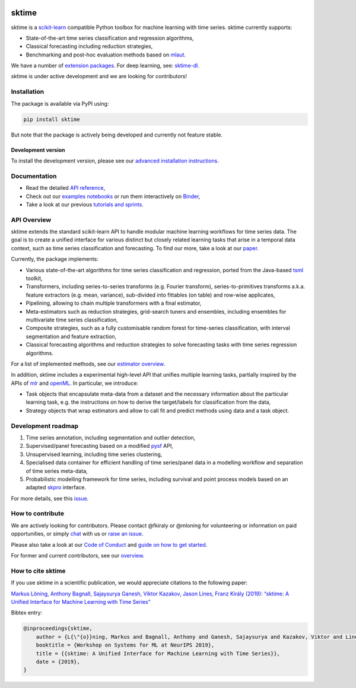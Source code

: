 .. -*- mode: rst -*-

|travis|_ |appveyor|_ |pypi|_ |gitter|_ |binder|_ |zenodo|_

.. |travis| image:: https://img.shields.io/travis/com/alan-turing-institute/sktime/master?logo=travis
.. _travis: https://travis-ci.com/alan-turing-institute/sktime

.. |appveyor| image:: https://img.shields.io/appveyor/ci/mloning/sktime/master?logo=appveyor
.. _appveyor: https://ci.appveyor.com/project/mloning/sktime

.. |pypi| image:: https://img.shields.io/pypi/v/sktime
.. _pypi: https://pypi.org/project/sktime/

.. |gitter| image:: https://img.shields.io/gitter/room/alan-turing-institute/sktime?logo=gitter
.. _gitter: https://gitter.im/sktime/community

.. |binder| image:: https://mybinder.org/badge_logo.svg
.. _binder: https://mybinder.org/v2/gh/alan-turing-institute/sktime/master?filepath=examples

.. |zenodo| image:: https://zenodo.org/badge/DOI/10.5281/zenodo.3749000.svg
.. _zenodo: https://doi.org/10.5281/zenodo.3749000


sktime
======

sktime is a `scikit-learn <https://github.com/scikit-learn/scikit-learn>`__ compatible Python toolbox for machine learning with time series. sktime currently supports:

* State-of-the-art time series classification and regression algorithms,
* Classical forecasting including reduction strategies,
* Benchmarking and post-hoc evaluation methods based on `mlaut <https://github.com/alan-turing-institute/mlaut/>`__.

We have a number of `extension packages <https://github.com/sktime/>`__. For deep learning, see: `sktime-dl
<https://github.com/sktime/sktime-dl>`_.

sktime is under active development and we are looking for contributors!

Installation
------------
The package is available via PyPI using:

.. code-block:: bash

    pip install sktime

But note that the package is actively being developed and currently not feature stable.

Development version
~~~~~~~~~~~~~~~~~~~
To install the development version, please see our
`advanced installation instructions <https://alan-turing-institute.github.io/sktime/extension.html>`__.


Documentation
-------------
* Read the detailed `API reference <https://alan-turing-institute.github.io/sktime/>`__,
* Check out our `examples notebooks <https://github.com/alan-turing-institute/sktime/tree/master/examples>`__ or run them interactively on Binder_,
* Take a look at our previous `tutorials and sprints <https://github.com/sktime/sktime-workshops>`__.


API Overview
------------
sktime extends the standard scikit-learn API to handle modular machine learning workflows for time series data.
The goal is to create a unified interface for various distinct but closely related learning tasks that arise in a temporal data context, such as time series classification and forecasting. To find our more, take a look at our `paper <http://arxiv.org/abs/1909.07872>`__.

Currently, the package implements:

* Various state-of-the-art algorithms for time series classification and regression, ported from the Java-based `tsml <https://github.com/uea-machine-learning/tsml/>`__ toolkit,
* Transformers, including series-to-series transforms (e.g. Fourier transform), series-to-primitives transforms a.k.a. feature extractors (e.g. mean, variance), sub-divided into fittables (on table) and row-wise applicates,
* Pipelining, allowing to chain multiple transformers with a final estimator,
* Meta-estimators such as reduction strategies, grid-search tuners and ensembles, including ensembles for multivariate time series classification,
* Composite strategies, such as a fully customisable random forest for time-series classification, with interval segmentation and feature extraction,
* Classical forecasting algorithms and reduction strategies to solve forecasting tasks with time series regression algorithms.

For a list of implemented methods, see our `estimator overview <https://github.com/alan-turing-institute/sktime/blob/master/ESTIMATOR_OVERVIEW.md>`_.

In addition, sktime includes a experimental high-level API that unifies multiple learning tasks, partially inspired by the APIs of `mlr <https://mlr.mlr-org.com>`__ and `openML <https://www.openml.org>`__.
In particular, we introduce:

* Task objects that encapsulate meta-data from a dataset and the necessary information about the particular learning task, e.g. the instructions on how to derive the target/labels for classification from the data,
* Strategy objects that wrap estimators and allow to call fit and predict methods using data and a task object.


Development roadmap
-------------------
1. Time series annotation, including segmentation and outlier detection,
2. Supervised/panel forecasting based on a modified `pysf <https://github.com/alan-turing-institute/pysf/>`__ API,
3. Unsupervised learning, including time series clustering,
4. Specialised data container for efficient handling of time series/panel data in a modelling workflow and separation of time series meta-data,
5. Probabilistic modelling framework for time series, including survival and point process models based on an adapted `skpro <https://github.com/alan-turing-institute/skpro/>`__ interface.

For more details, see this `issue <https://github.com/alan-turing-institute/sktime/issues/228>`_.

How to contribute
-----------------
We are actively looking for contributors. Please contact @fkiraly or @mloning for volunteering or information on
paid opportunities, or simply `chat <https://gitter.im/sktime/community?source=orgpage>`__ with us
or `raise an issue <https://github.com/alan-turing-institute/sktime/issues/new/choose>`__.

Please also take a look at our `Code of Conduct <https://github.com/alan-turing-institute/sktime/blob/master/CODE_OF_CONDUCT.md>`__ and `guide on how to get started <https://github.com/alan-turing-institute/sktime/blob/master/CONTRIBUTING.md>`__.

For former and current contributors, see our `overview <https://github.com/alan-turing-institute/sktime/blob/master/CONTRIBUTORS.md>`_.

How to cite sktime
------------------

If you use sktime in a scientific publication, we would appreciate citations to the following paper:

`Markus Löning, Anthony Bagnall, Sajaysurya Ganesh, Viktor Kazakov, Jason Lines, Franz Király (2019): “sktime: A Unified Interface for Machine Learning with Time Series” <http://learningsys.org/neurips19/assets/papers/sktime_ml_systems_neurips2019.pdf>`__

Bibtex entry:

.. code-block:: latex

    @inproceedings{sktime,
        author = {L{\"{o}}ning, Markus and Bagnall, Anthony and Ganesh, Sajaysurya and Kazakov, Viktor and Lines, Jason and Kir{\'{a}}ly, Franz J},
        booktitle = {Workshop on Systems for ML at NeurIPS 2019},
        title = {{sktime: A Unified Interface for Machine Learning with Time Series}},
        date = {2019},
    }


